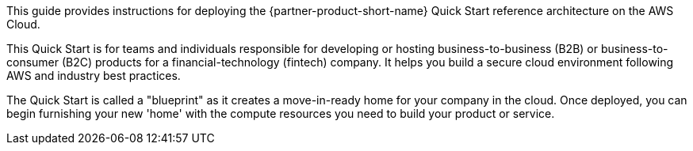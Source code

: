 // Replace the content in <>
// Identify your target audience and explain how/why they would use this Quick Start.
//Avoid borrowing text from third-party websites (copying text from AWS service documentation is fine). Also, avoid marketing-speak, focusing instead on the technical aspect.

This guide provides instructions for deploying the {partner-product-short-name} Quick Start reference architecture on the AWS Cloud.

This Quick Start is for teams and individuals responsible for developing or hosting business-to-business (B2B) or business-to-consumer (B2C) products for a financial-technology (fintech) company. It helps you build a secure cloud environment following AWS and industry best practices. 

The Quick Start is called a "blueprint" as it creates a move-in-ready home for your company in the cloud. Once deployed, you can begin furnishing your new 'home' with the compute resources you need to build your product or service.

//TODO Shivansh/Paul, please fill in this blank.
// PU comment - Took a stab.
